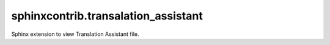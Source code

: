 ####################################
sphinxcontrib.transalation_assistant
####################################

Sphinx extension to view Translation Assistant file.
